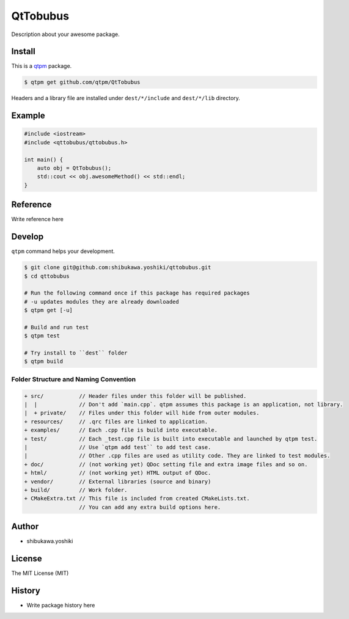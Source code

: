 QtTobubus
=================================

Description about your awesome package.

Install
--------------

This is a `qtpm <https://github.com/qtpm/qtpm>`_ package.

.. code-block:: bash

   $ qtpm get github.com/qtpm/QtTobubus

Headers and a library file are installed under ``dest/*/include`` and ``dest/*/lib`` directory.

Example
--------------

.. code-block:: cpp

   #include <iostream>
   #include <qttobubus/qttobubus.h>

   int main() {
       auto obj = QtTobubus();
       std::cout << obj.awesomeMethod() << std::endl;
   }

Reference
--------------

Write reference here

Develop
--------------

``qtpm`` command helps your development.

.. code-block:: bash

   $ git clone git@github.com:shibukawa.yoshiki/qttobubus.git
   $ cd qttobubus

   # Run the following command once if this package has required packages
   # -u updates modules they are already downloaded
   $ qtpm get [-u]

   # Build and run test
   $ qtpm test

   # Try install to ``dest`` folder
   $ qtpm build


Folder Structure and Naming Convention
~~~~~~~~~~~~~~~~~~~~~~~~~~~~~~~~~~~~~~~~~~~~~~~~

.. code-block:: none

   + src/           // Header files under this folder will be published.
   |  |             // Don't add `main.cpp`. qtpm assumes this package is an application, not library.
   |  + private/    // Files under this folder will hide from outer modules.
   + resources/     // .qrc files are linked to application.
   + examples/      // Each .cpp file is build into executable.
   + test/          // Each _test.cpp file is built into executable and launched by qtpm test.
   |                // Use `qtpm add test`` to add test case.
   |                // Other .cpp files are used as utility code. They are linked to test modules.
   + doc/           // (not working yet) QDoc setting file and extra image files and so on.
   + html/          // (not working yet) HTML output of QDoc.
   + vendor/        // External libraries (source and binary)
   + build/         // Work folder.
   + CMakeExtra.txt // This file is included from created CMakeLists.txt.
                    // You can add any extra build options here.

Author
--------------

* shibukawa.yoshiki

License
--------------

The MIT License (MIT)

History
--------------

* Write package history here
